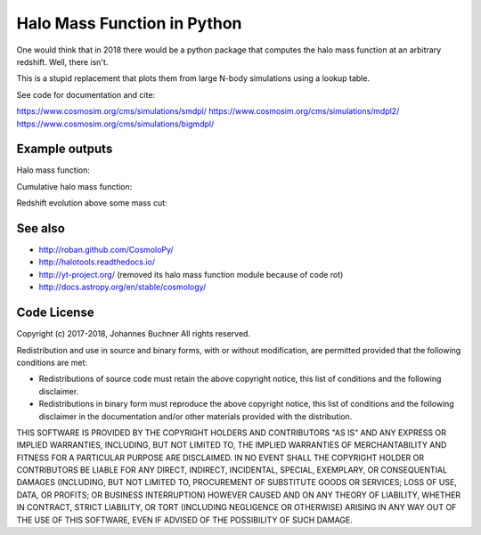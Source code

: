 =======================================
Halo Mass Function in Python
=======================================

One would think that in 2018 there would be a python package that computes 
the halo mass function at an arbitrary redshift.
Well, there isn't.

This is a stupid replacement that plots them from large N-body simulations using a lookup table.

See code for documentation and cite:

https://www.cosmosim.org/cms/simulations/smdpl/
https://www.cosmosim.org/cms/simulations/mdpl2/
https://www.cosmosim.org/cms/simulations/bigmdpl/

Example outputs
------------------------

Halo mass function:

.. image:: https://raw.githubusercontent.com/JohannesBuchner/hmf/master/hmf_M.png

Cumulative halo mass function:

.. image:: https://raw.githubusercontent.com/JohannesBuchner/hmf/master/hmf_cumulative_M.png

Redshift evolution above some mass cut:

.. image:: https://raw.githubusercontent.com/JohannesBuchner/hmf/master/hmf_cumulative_z.png

See also
-----------

* http://roban.github.com/CosmoloPy/
* http://halotools.readthedocs.io/
* http://yt-project.org/   (removed its halo mass function module because of code rot)
* http://docs.astropy.org/en/stable/cosmology/


Code License
-----------------------
Copyright (c) 2017-2018, Johannes Buchner
All rights reserved.

Redistribution and use in source and binary forms, with or without
modification, are permitted provided that the following conditions are met:

* Redistributions of source code must retain the above copyright notice, this
  list of conditions and the following disclaimer.

* Redistributions in binary form must reproduce the above copyright notice,
  this list of conditions and the following disclaimer in the documentation
  and/or other materials provided with the distribution.

THIS SOFTWARE IS PROVIDED BY THE COPYRIGHT HOLDERS AND CONTRIBUTORS "AS IS"
AND ANY EXPRESS OR IMPLIED WARRANTIES, INCLUDING, BUT NOT LIMITED TO, THE
IMPLIED WARRANTIES OF MERCHANTABILITY AND FITNESS FOR A PARTICULAR PURPOSE ARE
DISCLAIMED. IN NO EVENT SHALL THE COPYRIGHT HOLDER OR CONTRIBUTORS BE LIABLE
FOR ANY DIRECT, INDIRECT, INCIDENTAL, SPECIAL, EXEMPLARY, OR CONSEQUENTIAL
DAMAGES (INCLUDING, BUT NOT LIMITED TO, PROCUREMENT OF SUBSTITUTE GOODS OR
SERVICES; LOSS OF USE, DATA, OR PROFITS; OR BUSINESS INTERRUPTION) HOWEVER
CAUSED AND ON ANY THEORY OF LIABILITY, WHETHER IN CONTRACT, STRICT LIABILITY,
OR TORT (INCLUDING NEGLIGENCE OR OTHERWISE) ARISING IN ANY WAY OUT OF THE USE
OF THIS SOFTWARE, EVEN IF ADVISED OF THE POSSIBILITY OF SUCH DAMAGE.




